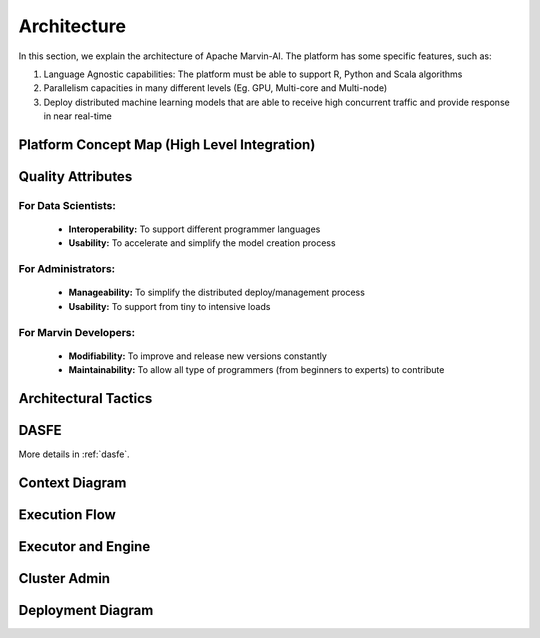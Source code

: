 ============================
Architecture
============================

In this section, we explain the architecture of Apache Marvin-AI. The platform has some specific features, such as:

1. Language Agnostic capabilities: The platform must be able to support R, Python and Scala algorithms
2. Parallelism capacities in many different levels (Eg. GPU, Multi-core and Multi-node)
3. Deploy distributed machine learning models that are able to receive high concurrent traffic and provide response in near real-time

Platform Concept Map (High Level Integration)
-----------------------------------------------

.. image:: ../images/concept-map.png


Quality Attributes
-----------------------

For Data Scientists:
~~~~~~~~~~~~~~~~~~~~~~~~~

 * **Interoperability:** To support different programmer languages 
 * **Usability:** To accelerate and simplify the model creation process

For Administrators:
~~~~~~~~~~~~~~~~~~~~~~~~~

 * **Manageability:** To simplify the distributed deploy/management process 
 * **Usability:** To support from tiny to intensive loads

For Marvin Developers:
~~~~~~~~~~~~~~~~~~~~~~~~~

 * **Modifiability:** To improve and release new versions constantly 
 * **Maintainability:** To allow all type of programmers (from beginners to experts) to contribute


Architectural Tactics
----------------------------

.. image:: ../images/architectural-tactics.png

DASFE
----------------------------

.. image:: ../images/dasfe.png

More details in :ref:`dasfe`.

Context Diagram
----------------------------

.. image:: ../images/context-diagram.png

Execution Flow
----------------------------

.. image:: ../images/execution-flow.png

Executor and Engine
----------------------------

.. image:: ../images/executor-engine.png

Cluster Admin
----------------------------

.. image:: ../images/cluster-admin.png

Deployment Diagram
----------------------------

.. image:: ../images/deployment-diagram.png

